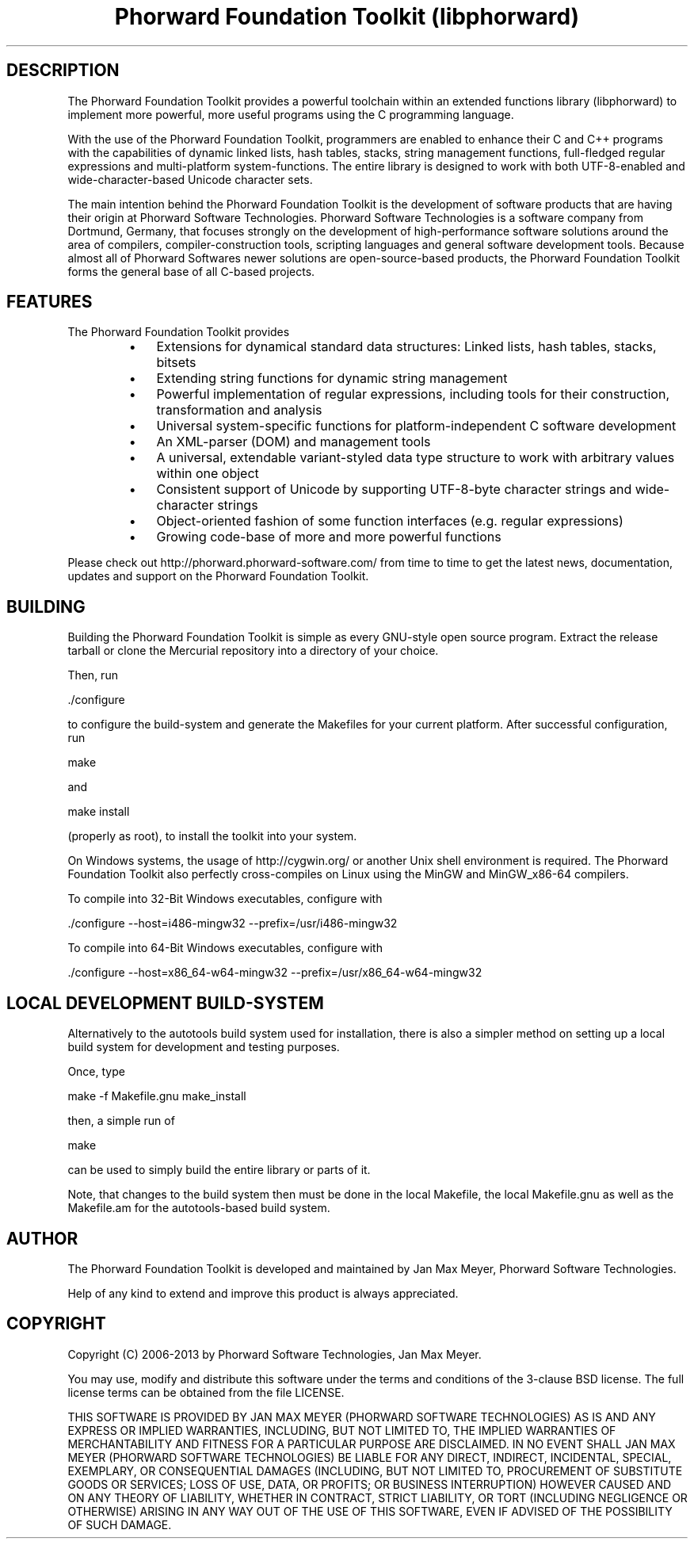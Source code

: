.TH "Phorward Foundation Toolkit (libphorward)" 1 "June 2012" "libphorward 0.17"


.SH DESCRIPTION

.P
The Phorward Foundation Toolkit provides a powerful toolchain within an extended functions library (libphorward) to implement more powerful, more useful programs using the C programming language.

.P
With the use of the Phorward Foundation Toolkit, programmers are enabled to enhance their C and C++ programs with the capabilities of dynamic linked lists, hash tables, stacks, string management functions, full\-fledged regular expressions and multi\-platform system\-functions. The entire library is designed to work with both UTF\-8\-enabled and wide\-character\-based Unicode character sets.

.P
The main intention behind the Phorward Foundation Toolkit is the development of software products that are having their origin at Phorward Software Technologies. Phorward Software Technologies is a software company from Dortmund, Germany, that focuses strongly on the development of high\-performance software solutions around the area of compilers, compiler\-construction tools, scripting languages and general software development tools. Because almost all of Phorward Softwares newer solutions are open\-source\-based products, the Phorward Foundation Toolkit forms the general base of all C\-based projects.

.SH FEATURES

.P
The Phorward Foundation Toolkit provides

.RS
.IP \(bu 3
Extensions for dynamical standard data structures: Linked lists, hash tables, stacks, bitsets
.IP \(bu 3
Extending string functions for dynamic string management
.IP \(bu 3
Powerful implementation of regular expressions, including tools for their construction, transformation and analysis
.IP \(bu 3
Universal system\-specific functions for platform\-independent C software development
.IP \(bu 3
An XML\-parser (DOM) and management tools
.IP \(bu 3
A universal, extendable variant\-styled data type structure to work with arbitrary values within one object
.IP \(bu 3
Consistent support of Unicode by supporting UTF\-8\-byte character strings and wide\-character strings
.IP \(bu 3
Object\-oriented fashion of some function interfaces (e.g. regular expressions)
.IP \(bu 3
Growing code\-base of more and more powerful functions
.RE

.P
Please check out http://phorward.phorward\-software.com/ from time to time to get the latest news, documentation, updates and support on the Phorward Foundation Toolkit.

.SH BUILDING

.P
Building the Phorward Foundation Toolkit is simple as every GNU\-style open source program. Extract the release tarball or clone the Mercurial repository into a directory of your choice.

.P
Then, run

.nf
\&./configure
.fi


.P
to configure the build\-system and generate the Makefiles for your current platform. After successful configuration, run

.nf
make
.fi


.P
and

.nf
make install
.fi


.P
(properly as root), to install the toolkit into your system.

.P
On Windows systems, the usage of http://cygwin.org/ or another Unix shell environment is required. The Phorward Foundation Toolkit also perfectly cross\-compiles on Linux using the MinGW and MinGW_x86\-64 compilers.

.P
To compile into 32\-Bit Windows executables, configure with

.nf
\&./configure --host=i486-mingw32 --prefix=/usr/i486-mingw32
.fi


.P
To compile into 64\-Bit Windows executables, configure with

.nf
\&./configure --host=x86_64-w64-mingw32 --prefix=/usr/x86_64-w64-mingw32
.fi


.SH LOCAL DEVELOPMENT BUILD-SYSTEM

.P
Alternatively to the autotools build system used for installation, there is also a simpler method on setting up a local build system for development and testing purposes.

.P
Once, type

.nf
make -f Makefile.gnu make_install
.fi


.P
then, a simple run of

.nf
make
.fi


.P
can be used to simply build the entire library or parts of it.

.P
Note, that changes to the build system then must be done in the local Makefile, the local Makefile.gnu as well as the Makefile.am for the autotools\-based build system.  

.SH AUTHOR

.P
The Phorward Foundation Toolkit is developed and maintained by Jan Max Meyer, Phorward Software Technologies.

.P
Help of any kind to extend and improve this product is always appreciated.

.SH COPYRIGHT

.P
Copyright (C) 2006\-2013 by Phorward Software Technologies, Jan Max Meyer.

.P
You may use, modify and distribute this software under the terms and conditions of the 3\-clause BSD license. The full license terms can be obtained from the file LICENSE.

.P
THIS SOFTWARE IS PROVIDED BY JAN MAX MEYER (PHORWARD SOFTWARE TECHNOLOGIES) AS IS AND ANY EXPRESS OR IMPLIED WARRANTIES, INCLUDING, BUT NOT LIMITED TO, THE IMPLIED WARRANTIES OF MERCHANTABILITY AND FITNESS FOR A PARTICULAR PURPOSE ARE DISCLAIMED. IN NO EVENT SHALL JAN MAX MEYER (PHORWARD SOFTWARE TECHNOLOGIES) BE LIABLE FOR ANY DIRECT, INDIRECT, INCIDENTAL, SPECIAL, EXEMPLARY, OR CONSEQUENTIAL DAMAGES (INCLUDING, BUT NOT LIMITED TO, PROCUREMENT OF SUBSTITUTE GOODS OR SERVICES; LOSS OF USE, DATA, OR PROFITS; OR BUSINESS INTERRUPTION) HOWEVER CAUSED AND ON ANY THEORY OF LIABILITY, WHETHER IN CONTRACT, STRICT LIABILITY, OR TORT (INCLUDING NEGLIGENCE OR OTHERWISE) ARISING IN ANY WAY OUT OF THE USE OF THIS SOFTWARE, EVEN IF ADVISED OF THE POSSIBILITY OF SUCH DAMAGE.

.\" man code generated by txt2tags 2.6 (http://txt2tags.org)
.\" cmdline: txt2tags -o phorward.man -t man doc/readme.t2t
